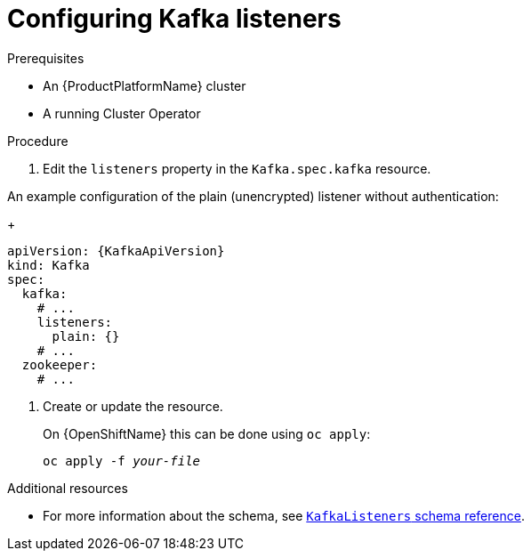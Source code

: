 // Module included in the following assemblies:
//
// assembly-configuring-kafka-listeners.adoc

[id='proc-configuring-kafka-listeners-{context}']
= Configuring Kafka listeners

.Prerequisites

* An {ProductPlatformName} cluster
* A running Cluster Operator

.Procedure

. Edit the `listeners` property in the `Kafka.spec.kafka` resource.

An example configuration of the plain (unencrypted) listener without authentication:
+
[source,yaml,subs=attributes+]
----
apiVersion: {KafkaApiVersion}
kind: Kafka
spec:
  kafka:
    # ...
    listeners:
      plain: {}
    # ...
  zookeeper:
    # ...
----

. Create or update the resource.
+
ifdef::Kubernetes[]
On {KubernetesName} this can be done using `kubectl apply`:
[source,shell,subs=+quotes]
kubectl apply -f _your-file_
+
endif::Kubernetes[]
On {OpenShiftName} this can be done using `oc apply`:
+
[source,shell,subs=+quotes]
oc apply -f _your-file_

.Additional resources
* For more information about the schema, see xref:type-KafkaListeners-reference[`KafkaListeners` schema reference].
